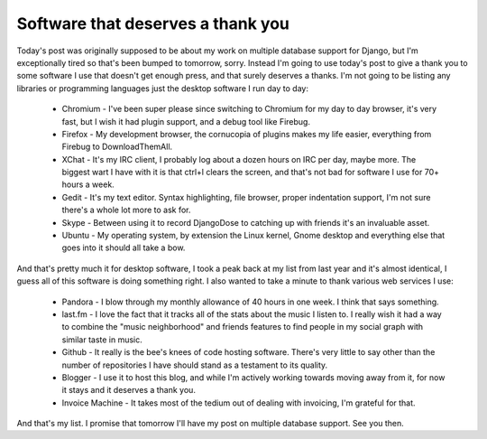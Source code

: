 
Software that deserves a thank you
==================================


Today's post was originally supposed to be about my work on multiple database support for Django, but I'm exceptionally tired so that's been bumped to tomorrow, sorry.  Instead I'm going to use today's post to give a thank you to some software I use that doesn't get enough press, and that surely deserves a thanks.  I'm not going to be listing any libraries or programming languages just the desktop software I run day to day:

 * Chromium - I've been super please since switching to Chromium for my day to day browser, it's very fast, but I wish it had plugin support, and a debug tool like Firebug.
 * Firefox - My development browser, the cornucopia of plugins makes my life easier, everything from Firebug to DownloadThemAll.
 * XChat - It's my IRC client, I probably log about a dozen hours on IRC per day, maybe more.  The biggest wart I have with it is that ctrl+l clears the screen, and that's not bad for software I use for 70+ hours a week.
 * Gedit - It's my text editor.  Syntax highlighting, file browser, proper indentation support, I'm not sure there's a whole lot more to ask for.
 * Skype - Between using it to record DjangoDose to catching up with friends it's an invaluable asset.
 * Ubuntu - My operating system, by extension the Linux kernel, Gnome desktop and everything else that goes into it should all take a bow.


And that's pretty much it for desktop software, I took a peak back at my list from last year and it's almost identical, I guess all of this software is doing something right.  I also wanted to take a minute to thank various web services I use:

 * Pandora - I blow through my monthly allowance of 40 hours in one week.  I think that says something.
 * last.fm - I love the fact that it tracks all of the stats about the music I listen to.  I really wish it had a way to combine the "music neighborhood" and friends features to find people in my social graph with similar taste in music.
 * Github - It really is the bee's knees of code hosting software.  There's very little to say other than the number of repositories I have should stand as a testament to its quality.
 * Blogger - I use it to host this blog, and while I'm actively working towards moving away from it, for now it stays and it deserves a thank you.
 * Invoice Machine - It takes most of the tedium out of dealing with invoicing, I'm grateful for that.

And that's my list.  I promise that tomorrow I'll have my post on multiple database support.  See you then.
